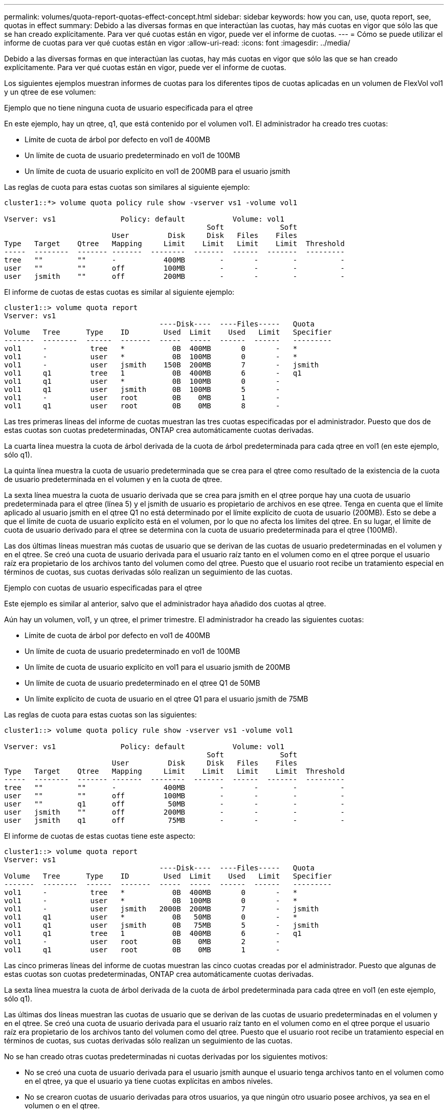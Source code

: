 ---
permalink: volumes/quota-report-quotas-effect-concept.html 
sidebar: sidebar 
keywords: how you can, use, quota report, see, quotas in effect 
summary: Debido a las diversas formas en que interactúan las cuotas, hay más cuotas en vigor que sólo las que se han creado explícitamente. Para ver qué cuotas están en vigor, puede ver el informe de cuotas. 
---
= Cómo se puede utilizar el informe de cuotas para ver qué cuotas están en vigor
:allow-uri-read: 
:icons: font
:imagesdir: ../media/


[role="lead"]
Debido a las diversas formas en que interactúan las cuotas, hay más cuotas en vigor que sólo las que se han creado explícitamente. Para ver qué cuotas están en vigor, puede ver el informe de cuotas.

Los siguientes ejemplos muestran informes de cuotas para los diferentes tipos de cuotas aplicadas en un volumen de FlexVol vol1 y un qtree de ese volumen:

.Ejemplo que no tiene ninguna cuota de usuario especificada para el qtree
En este ejemplo, hay un qtree, q1, que está contenido por el volumen vol1. El administrador ha creado tres cuotas:

* Límite de cuota de árbol por defecto en vol1 de 400MB
* Un límite de cuota de usuario predeterminado en vol1 de 100MB
* Un límite de cuota de usuario explícito en vol1 de 200MB para el usuario jsmith


Las reglas de cuota para estas cuotas son similares al siguiente ejemplo:

[listing]
----
cluster1::*> volume quota policy rule show -vserver vs1 -volume vol1

Vserver: vs1               Policy: default           Volume: vol1
                                               Soft             Soft
                         User         Disk     Disk   Files    Files
Type   Target    Qtree   Mapping     Limit    Limit   Limit    Limit  Threshold
-----  --------  ------- -------  --------  -------  ------  -------  ---------
tree   ""        ""      -           400MB        -       -        -          -
user   ""        ""      off         100MB        -       -        -          -
user   jsmith    ""      off         200MB        -       -        -          -
----
El informe de cuotas de estas cuotas es similar al siguiente ejemplo:

[listing]
----
cluster1::> volume quota report
Vserver: vs1
                                    ----Disk----  ----Files-----   Quota
Volume   Tree      Type    ID        Used  Limit    Used   Limit   Specifier
-------  --------  ------  -------  -----  -----  ------  ------   ---------
vol1     -          tree   *           0B  400MB       0       -   *
vol1     -          user   *           0B  100MB       0       -   *
vol1     -          user   jsmith    150B  200MB       7       -   jsmith
vol1     q1         tree   1           0B  400MB       6       -   q1
vol1     q1         user   *           0B  100MB       0       -
vol1     q1         user   jsmith      0B  100MB       5       -
vol1     -          user   root        0B    0MB       1       -
vol1     q1         user   root        0B    0MB       8       -
----
Las tres primeras líneas del informe de cuotas muestran las tres cuotas especificadas por el administrador. Puesto que dos de estas cuotas son cuotas predeterminadas, ONTAP crea automáticamente cuotas derivadas.

La cuarta línea muestra la cuota de árbol derivada de la cuota de árbol predeterminada para cada qtree en vol1 (en este ejemplo, sólo q1).

La quinta línea muestra la cuota de usuario predeterminada que se crea para el qtree como resultado de la existencia de la cuota de usuario predeterminada en el volumen y en la cuota de qtree.

La sexta línea muestra la cuota de usuario derivada que se crea para jsmith en el qtree porque hay una cuota de usuario predeterminada para el qtree (línea 5) y el jsmith de usuario es propietario de archivos en ese qtree. Tenga en cuenta que el límite aplicado al usuario jsmith en el qtree Q1 no está determinado por el límite explícito de cuota de usuario (200MB). Esto se debe a que el límite de cuota de usuario explícito está en el volumen, por lo que no afecta los límites del qtree. En su lugar, el límite de cuota de usuario derivado para el qtree se determina con la cuota de usuario predeterminada para el qtree (100MB).

Las dos últimas líneas muestran más cuotas de usuario que se derivan de las cuotas de usuario predeterminadas en el volumen y en el qtree. Se creó una cuota de usuario derivada para el usuario raíz tanto en el volumen como en el qtree porque el usuario raíz era propietario de los archivos tanto del volumen como del qtree. Puesto que el usuario root recibe un tratamiento especial en términos de cuotas, sus cuotas derivadas sólo realizan un seguimiento de las cuotas.

.Ejemplo con cuotas de usuario especificadas para el qtree
Este ejemplo es similar al anterior, salvo que el administrador haya añadido dos cuotas al qtree.

Aún hay un volumen, vol1, y un qtree, el primer trimestre. El administrador ha creado las siguientes cuotas:

* Límite de cuota de árbol por defecto en vol1 de 400MB
* Un límite de cuota de usuario predeterminado en vol1 de 100MB
* Un límite de cuota de usuario explícito en vol1 para el usuario jsmith de 200MB
* Un límite de cuota de usuario predeterminado en el qtree Q1 de 50MB
* Un límite explícito de cuota de usuario en el qtree Q1 para el usuario jsmith de 75MB


Las reglas de cuota para estas cuotas son las siguientes:

[listing]
----
cluster1::> volume quota policy rule show -vserver vs1 -volume vol1

Vserver: vs1               Policy: default           Volume: vol1
                                               Soft             Soft
                         User         Disk     Disk   Files    Files
Type   Target    Qtree   Mapping     Limit    Limit   Limit    Limit  Threshold
-----  --------  ------- -------  --------  -------  ------  -------  ---------
tree   ""        ""      -           400MB        -       -        -          -
user   ""        ""      off         100MB        -       -        -          -
user   ""        q1      off          50MB        -       -        -          -
user   jsmith    ""      off         200MB        -       -        -          -
user   jsmith    q1      off          75MB        -       -        -          -
----
El informe de cuotas de estas cuotas tiene este aspecto:

[listing]
----

cluster1::> volume quota report
Vserver: vs1
                                    ----Disk----  ----Files-----   Quota
Volume   Tree      Type    ID        Used  Limit    Used   Limit   Specifier
-------  --------  ------  -------  -----  -----  ------  ------   ---------
vol1     -          tree   *           0B  400MB       0       -   *
vol1     -          user   *           0B  100MB       0       -   *
vol1     -          user   jsmith   2000B  200MB       7       -   jsmith
vol1     q1         user   *           0B   50MB       0       -   *
vol1     q1         user   jsmith      0B   75MB       5       -   jsmith
vol1     q1         tree   1           0B  400MB       6       -   q1
vol1     -          user   root        0B    0MB       2       -
vol1     q1         user   root        0B    0MB       1       -
----
Las cinco primeras líneas del informe de cuotas muestran las cinco cuotas creadas por el administrador. Puesto que algunas de estas cuotas son cuotas predeterminadas, ONTAP crea automáticamente cuotas derivadas.

La sexta línea muestra la cuota de árbol derivada de la cuota de árbol predeterminada para cada qtree en vol1 (en este ejemplo, sólo q1).

Las últimas dos líneas muestran las cuotas de usuario que se derivan de las cuotas de usuario predeterminadas en el volumen y en el qtree. Se creó una cuota de usuario derivada para el usuario raíz tanto en el volumen como en el qtree porque el usuario raíz era propietario de los archivos tanto del volumen como del qtree. Puesto que el usuario root recibe un tratamiento especial en términos de cuotas, sus cuotas derivadas sólo realizan un seguimiento de las cuotas.

No se han creado otras cuotas predeterminadas ni cuotas derivadas por los siguientes motivos:

* No se creó una cuota de usuario derivada para el usuario jsmith aunque el usuario tenga archivos tanto en el volumen como en el qtree, ya que el usuario ya tiene cuotas explícitas en ambos niveles.
* No se crearon cuotas de usuario derivadas para otros usuarios, ya que ningún otro usuario posee archivos, ya sea en el volumen o en el qtree.
* La cuota de usuario predeterminada del volumen no creó una cuota de usuario predeterminada en el qtree porque el qtree ya tenía una cuota de usuario predeterminada.

